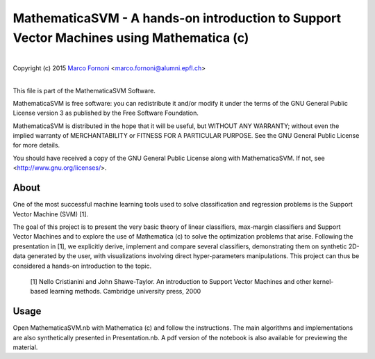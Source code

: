 MathematicaSVM - A hands-on introduction to Support Vector Machines using Mathematica (c)
==========================================

|
| Copyright (c) 2015 `Marco Fornoni <http://fornoni.github.io/>`_ <marco.fornoni@alumni.epfl.ch>
|

This file is part of the MathematicaSVM Software.

MathematicaSVM is free software: you can redistribute it and/or modify
it under the terms of the GNU General Public License version 3 as
published by the Free Software Foundation.

MathematicaSVM is distributed in the hope that it will be useful,
but WITHOUT ANY WARRANTY; without even the implied warranty of
MERCHANTABILITY or FITNESS FOR A PARTICULAR PURPOSE. See the
GNU General Public License for more details.

You should have received a copy of the GNU General Public License
along with MathematicaSVM. If not, see <http://www.gnu.org/licenses/>.


About
-----
One of the most successful machine learning tools used to solve 
classification and regression problems is the Support Vector Machine 
(SVM) [1].

The goal of this project is to present the very basic theory of linear 
classifiers, max-margin classifiers and Support Vector Machines and to 
explore the use of Mathematica (c) to solve the optimization problems 
that arise. Following the presentation in [1], we explicitly 
derive, implement and compare several classifiers, demonstrating them 
on synthetic 2D-data generated by the user, with visualizations 
involving direct hyper-parameters manipulations. 
This project can thus be considered a hands-on introduction to the topic.

  [1] Nello Cristianini and John Shawe-Taylor. An introduction to 
  Support Vector Machines and other kernel-based learning methods. 
  Cambridge university press, 2000

Usage
-----
Open MathematicaSVM.nb with Mathematica (c) and follow the instructions. 
The main algorithms and implementations are also synthetically presented 
in Presentation.nb. A pdf version of the notebook is also available for
previewing the material.
